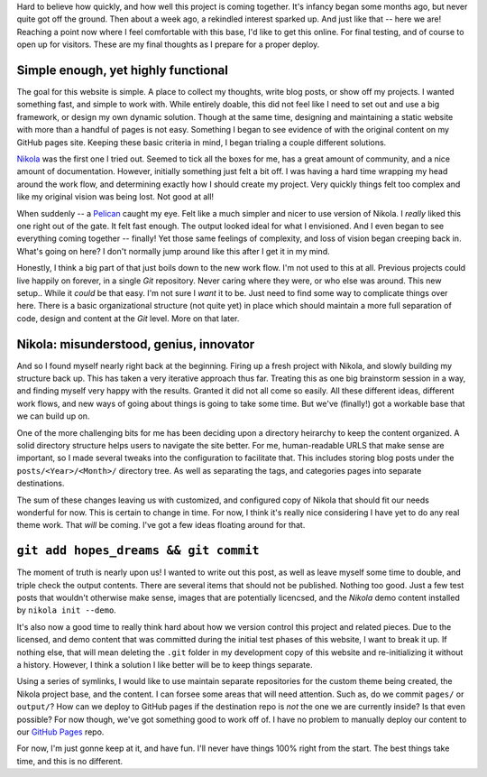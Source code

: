 .. title: Preparation for deploy, final thoughts
.. slug: preparation-for-deploy-final-thoughts
.. date: 2020-04-21 18:10:08 UTC-04:00
.. tags: meta, webdev, blog, project
.. category: devncdulo
.. link:
.. description: Sharing my final thoughts as I prepare to deploy this website.
.. type: text

Hard to believe how quickly, and how well this project is coming together. It's
infancy began some months ago, but never quite got off the ground. Then about a
week ago, a rekindled interest sparked up. And just like that -- here we are!
Reaching a point now where I feel comfortable with this base, I'd like to get
this online. For final testing, and of course to open up for visitors. These
are my final thoughts as I prepare for a proper deploy.

.. TEASER_END

Simple enough, yet highly functional
------------------------------------
The goal for this website is simple. A place to collect my thoughts, write blog
posts, or show off my projects. I wanted something fast, and simple to work
with. While entirely doable, this did not feel like I need to set out and use
a big framework, or design my own dynamic solution. Though at the same time,
designing and maintaining a static website with more than a handful of pages is
not easy. Something I began to see evidence of with the original content on my
GitHub pages site. Keeping these basic criteria in mind, I began trialing a
couple different solutions.

Nikola_ was the first one I tried out. Seemed to tick all the boxes for me,
has a great amount of community, and a nice amount of documentation. However,
initially something just felt a bit off. I was having a hard time wrapping my
head around the work flow, and determining exactly how I should create my
project. Very quickly things felt too complex and like my original vision was
being lost. Not good at all!

When suddenly -- a Pelican_ caught my eye. Felt like a much simpler and nicer
to use version of Nikola. I *really* liked this one right out of the gate. It
felt fast enough. The output looked ideal for what I envisioned. And I even
began to see everything coming together -- finally! Yet those same feelings of
complexity, and loss of vision began creeping back in. What's going on here?
I don't normally jump around like this after I get it in my mind.

Honestly, I think a big part of that just boils down to the new work flow. I'm
not used to this at all. Previous projects could live happily on forever, in a
single `Git` repository. Never caring where they were, or who else was around.
This new setup.. While it *could* be that easy. I'm not sure I *want* it to be.
Just need to find some way to complicate things over here. There is a basic
organizational structure (not quite yet) in place which should maintain a more
full separation of code, design and content at the `Git` level. More on that
later.

Nikola: misunderstood, genius, innovator
----------------------------------------
And so I found myself nearly right back at the beginning. Firing up a fresh
project with Nikola, and slowly building my structure back up. This has taken
a very iterative approach thus far. Treating this as one big brainstorm session
in a way, and finding myself very happy with the results. Granted it did not
all come so easily. All these different ideas, different work flows, and new
ways of going about things is going to take some time. But we've (finally!) got
a workable base that we can build up on.

One of the more challenging bits for me has been deciding upon a directory
heirarchy to keep the content organized. A solid directory structure helps users
to navigate the site better. For me, human-readable URLS that make sense are
important, so I made several tweaks into the configuration to facilitate that.
This includes storing blog posts under the ``posts/<Year>/<Month>/`` directory
tree. As well as separating the tags, and categories pages into separate
destinations.

The sum of these changes leaving us with customized, and configured copy of
Nikola that should fit our needs wonderful for now. This is certain to change in
time. For now, I think it's really nice considering I have yet to do any real
theme work. That *will* be coming. I've got a few ideas floating around for
that.

``git add hopes_dreams && git commit``
--------------------------------------
The moment of truth is nearly upon us! I wanted to write out this post, as well
as leave myself some time to double, and triple check the output contents. There
are several items that should not be published. Nothing too good. Just a few
test posts that wouldn't otherwise make sense, images that are potentially
licencsed, and the `Nikola` demo content installed by ``nikola init --demo``.

It's also now a good time to really think hard about how we version control this
project and related pieces. Due to the licensed, and demo content that was
committed during the initial test phases of this website, I want to break it up.
If nothing else, that will mean deleting the ``.git`` folder in my development
copy of this website and re-initializing it without a history. However, I think
a solution I like better will be to keep things separate.

Using a series of symlinks, I would like to use maintain separate repositories
for the custom theme being created, the Nikola project base, and the content.
I can forsee some areas that will need attention. Such as, do we commit
``pages/`` or ``output/``? How can we deploy to GitHub pages if the destination
repo is *not* the one we are currently inside? Is that even possible? For now
though, we've got something good to work off of. I have no problem to manually
deploy our content to our `GitHub Pages`_ repo.

For now, I'm just gonne keep at it, and have fun. I'll never have things 100%
right from the start. The best things take time, and this is no different.

.. _Pelican: https://blog.getpelican.com/
.. _Nikola: https://getnikola.com/
.. _`GitHub Pages`: https://github.com/ncdulo/ncdulo.github.io
